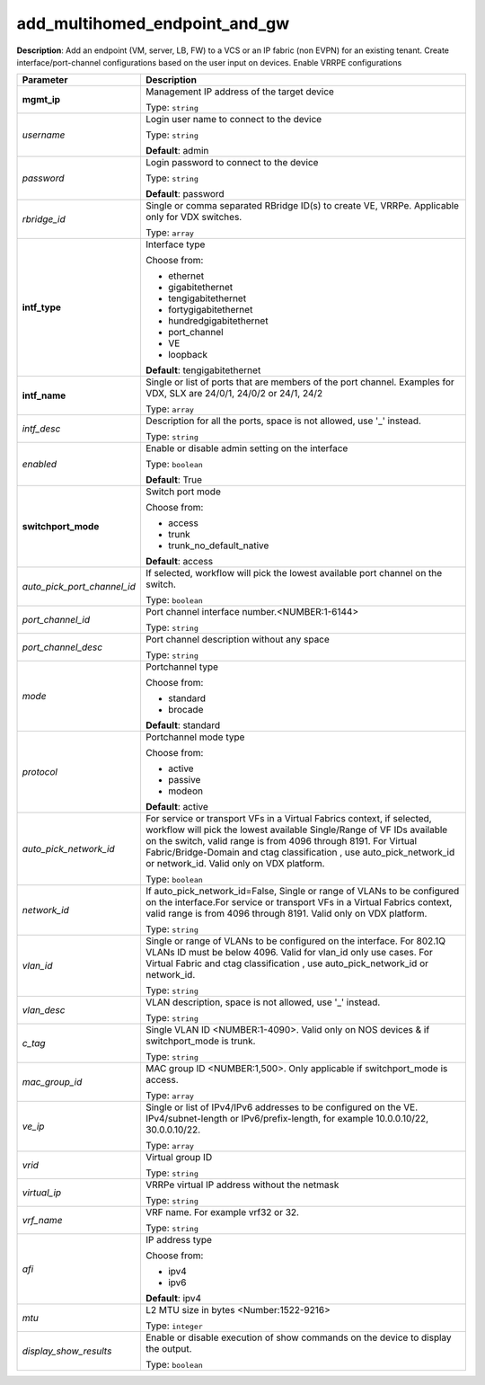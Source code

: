 .. NOTE: This file has been generated automatically, don't manually edit it

add_multihomed_endpoint_and_gw
~~~~~~~~~~~~~~~~~~~~~~~~~~~~~~

**Description**: Add an endpoint (VM, server, LB, FW) to a VCS or an IP fabric (non EVPN) for an existing tenant. Create interface/port-channel configurations based on the user input on devices. Enable VRRPE configurations 

.. table::

   ================================  ======================================================================
   Parameter                         Description
   ================================  ======================================================================
   **mgmt_ip**                       Management IP address of the target device

                                     Type: ``string``
   *username*                        Login user name to connect to the device

                                     Type: ``string``

                                     **Default**: admin
   *password*                        Login password to connect to the device

                                     Type: ``string``

                                     **Default**: password
   *rbridge_id*                      Single or comma separated RBridge ID(s) to create VE, VRRPe.  Applicable only for VDX switches.

                                     Type: ``array``
   **intf_type**                     Interface type

                                     Choose from:

                                     - ethernet
                                     - gigabitethernet
                                     - tengigabitethernet
                                     - fortygigabitethernet
                                     - hundredgigabitethernet
                                     - port_channel
                                     - VE
                                     - loopback

                                     **Default**: tengigabitethernet
   **intf_name**                     Single or list of ports that are members of the port channel. Examples for VDX, SLX are  24/0/1, 24/0/2 or 24/1, 24/2

                                     Type: ``array``
   *intf_desc*                       Description for all the ports, space is not allowed, use '_' instead.

                                     Type: ``string``
   *enabled*                         Enable or disable admin setting on the interface

                                     Type: ``boolean``

                                     **Default**: True
   **switchport_mode**               Switch port mode

                                     Choose from:

                                     - access
                                     - trunk
                                     - trunk_no_default_native

                                     **Default**: access
   *auto_pick_port_channel_id*       If selected, workflow will pick the lowest available port channel on the switch.

                                     Type: ``boolean``
   *port_channel_id*                 Port channel interface number.<NUMBER:1-6144>

                                     Type: ``string``
   *port_channel_desc*               Port channel description without any space

                                     Type: ``string``
   *mode*                            Portchannel type

                                     Choose from:

                                     - standard
                                     - brocade

                                     **Default**: standard
   *protocol*                        Portchannel mode type

                                     Choose from:

                                     - active
                                     - passive
                                     - modeon

                                     **Default**: active
   *auto_pick_network_id*            For service or transport VFs in a Virtual Fabrics context, if selected, workflow will pick the lowest available Single/Range of VF IDs available on the switch, valid range is from 4096 through 8191. For Virtual Fabric/Bridge-Domain and ctag classification , use auto_pick_network_id or network_id. Valid only on VDX platform.

                                     Type: ``boolean``
   *network_id*                      If auto_pick_network_id=False, Single or range of VLANs to be configured on the interface.For service or transport VFs in a Virtual Fabrics context, valid range is from 4096 through 8191. Valid only on VDX platform.

                                     Type: ``string``
   *vlan_id*                         Single or range of VLANs to be configured on the interface. For 802.1Q VLANs ID must be below 4096. Valid for vlan_id only use cases. For Virtual Fabric and ctag classification , use auto_pick_network_id or network_id.

                                     Type: ``string``
   *vlan_desc*                       VLAN description, space is not allowed, use '_' instead.

                                     Type: ``string``
   *c_tag*                           Single VLAN ID <NUMBER:1-4090>. Valid only on NOS devices & if switchport_mode is trunk.

                                     Type: ``string``
   *mac_group_id*                    MAC group ID <NUMBER:1,500>. Only applicable if switchport_mode is access.

                                     Type: ``array``
   *ve_ip*                           Single or list of IPv4/IPv6 addresses to be configured on the VE. IPv4/subnet-length or IPv6/prefix-length, for example 10.0.0.10/22, 30.0.0.10/22.

                                     Type: ``array``
   *vrid*                            Virtual group ID

                                     Type: ``string``
   *virtual_ip*                      VRRPe virtual IP address without the netmask

                                     Type: ``string``
   *vrf_name*                        VRF name. For example vrf32 or 32.

                                     Type: ``string``
   *afi*                             IP address type

                                     Choose from:

                                     - ipv4
                                     - ipv6

                                     **Default**: ipv4
   *mtu*                             L2 MTU size in bytes <Number:1522-9216>

                                     Type: ``integer``
   *display_show_results*            Enable or disable execution of show commands on the device to display the output.

                                     Type: ``boolean``
   ================================  ======================================================================

